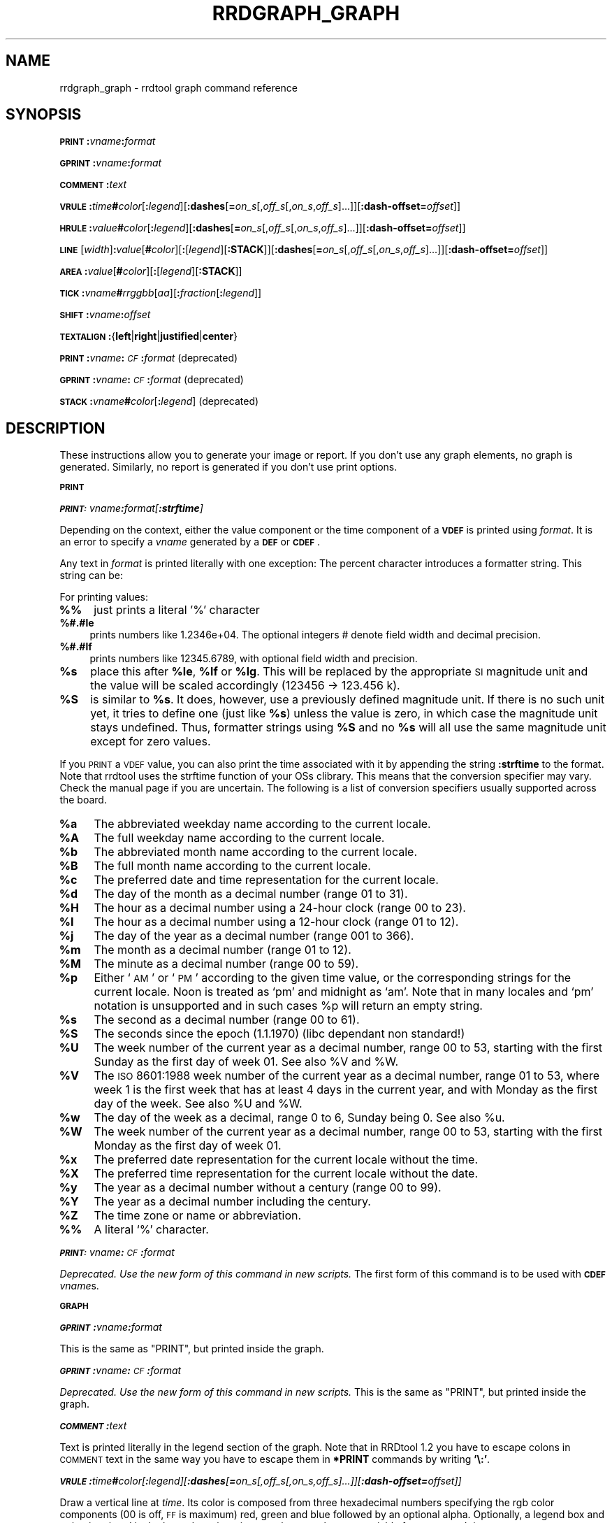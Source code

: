 .\" Automatically generated by Pod::Man v1.37, Pod::Parser v1.32
.\"
.\" Standard preamble:
.\" ========================================================================
.de Sh \" Subsection heading
.br
.if t .Sp
.ne 5
.PP
\fB\\$1\fR
.PP
..
.de Sp \" Vertical space (when we can't use .PP)
.if t .sp .5v
.if n .sp
..
.de Vb \" Begin verbatim text
.ft CW
.nf
.ne \\$1
..
.de Ve \" End verbatim text
.ft R
.fi
..
.\" Set up some character translations and predefined strings.  \*(-- will
.\" give an unbreakable dash, \*(PI will give pi, \*(L" will give a left
.\" double quote, and \*(R" will give a right double quote.  \*(C+ will
.\" give a nicer C++.  Capital omega is used to do unbreakable dashes and
.\" therefore won't be available.  \*(C` and \*(C' expand to `' in nroff,
.\" nothing in troff, for use with C<>.
.tr \(*W-
.ds C+ C\v'-.1v'\h'-1p'\s-2+\h'-1p'+\s0\v'.1v'\h'-1p'
.ie n \{\
.    ds -- \(*W-
.    ds PI pi
.    if (\n(.H=4u)&(1m=24u) .ds -- \(*W\h'-12u'\(*W\h'-12u'-\" diablo 10 pitch
.    if (\n(.H=4u)&(1m=20u) .ds -- \(*W\h'-12u'\(*W\h'-8u'-\"  diablo 12 pitch
.    ds L" ""
.    ds R" ""
.    ds C` ""
.    ds C' ""
'br\}
.el\{\
.    ds -- \|\(em\|
.    ds PI \(*p
.    ds L" ``
.    ds R" ''
'br\}
.\"
.\" If the F register is turned on, we'll generate index entries on stderr for
.\" titles (.TH), headers (.SH), subsections (.Sh), items (.Ip), and index
.\" entries marked with X<> in POD.  Of course, you'll have to process the
.\" output yourself in some meaningful fashion.
.if \nF \{\
.    de IX
.    tm Index:\\$1\t\\n%\t"\\$2"
..
.    nr % 0
.    rr F
.\}
.\"
.\" For nroff, turn off justification.  Always turn off hyphenation; it makes
.\" way too many mistakes in technical documents.
.hy 0
.if n .na
.\"
.\" Accent mark definitions (@(#)ms.acc 1.5 88/02/08 SMI; from UCB 4.2).
.\" Fear.  Run.  Save yourself.  No user-serviceable parts.
.    \" fudge factors for nroff and troff
.if n \{\
.    ds #H 0
.    ds #V .8m
.    ds #F .3m
.    ds #[ \f1
.    ds #] \fP
.\}
.if t \{\
.    ds #H ((1u-(\\\\n(.fu%2u))*.13m)
.    ds #V .6m
.    ds #F 0
.    ds #[ \&
.    ds #] \&
.\}
.    \" simple accents for nroff and troff
.if n \{\
.    ds ' \&
.    ds ` \&
.    ds ^ \&
.    ds , \&
.    ds ~ ~
.    ds /
.\}
.if t \{\
.    ds ' \\k:\h'-(\\n(.wu*8/10-\*(#H)'\'\h"|\\n:u"
.    ds ` \\k:\h'-(\\n(.wu*8/10-\*(#H)'\`\h'|\\n:u'
.    ds ^ \\k:\h'-(\\n(.wu*10/11-\*(#H)'^\h'|\\n:u'
.    ds , \\k:\h'-(\\n(.wu*8/10)',\h'|\\n:u'
.    ds ~ \\k:\h'-(\\n(.wu-\*(#H-.1m)'~\h'|\\n:u'
.    ds / \\k:\h'-(\\n(.wu*8/10-\*(#H)'\z\(sl\h'|\\n:u'
.\}
.    \" troff and (daisy-wheel) nroff accents
.ds : \\k:\h'-(\\n(.wu*8/10-\*(#H+.1m+\*(#F)'\v'-\*(#V'\z.\h'.2m+\*(#F'.\h'|\\n:u'\v'\*(#V'
.ds 8 \h'\*(#H'\(*b\h'-\*(#H'
.ds o \\k:\h'-(\\n(.wu+\w'\(de'u-\*(#H)/2u'\v'-.3n'\*(#[\z\(de\v'.3n'\h'|\\n:u'\*(#]
.ds d- \h'\*(#H'\(pd\h'-\w'~'u'\v'-.25m'\f2\(hy\fP\v'.25m'\h'-\*(#H'
.ds D- D\\k:\h'-\w'D'u'\v'-.11m'\z\(hy\v'.11m'\h'|\\n:u'
.ds th \*(#[\v'.3m'\s+1I\s-1\v'-.3m'\h'-(\w'I'u*2/3)'\s-1o\s+1\*(#]
.ds Th \*(#[\s+2I\s-2\h'-\w'I'u*3/5'\v'-.3m'o\v'.3m'\*(#]
.ds ae a\h'-(\w'a'u*4/10)'e
.ds Ae A\h'-(\w'A'u*4/10)'E
.    \" corrections for vroff
.if v .ds ~ \\k:\h'-(\\n(.wu*9/10-\*(#H)'\s-2\u~\d\s+2\h'|\\n:u'
.if v .ds ^ \\k:\h'-(\\n(.wu*10/11-\*(#H)'\v'-.4m'^\v'.4m'\h'|\\n:u'
.    \" for low resolution devices (crt and lpr)
.if \n(.H>23 .if \n(.V>19 \
\{\
.    ds : e
.    ds 8 ss
.    ds o a
.    ds d- d\h'-1'\(ga
.    ds D- D\h'-1'\(hy
.    ds th \o'bp'
.    ds Th \o'LP'
.    ds ae ae
.    ds Ae AE
.\}
.rm #[ #] #H #V #F C
.\" ========================================================================
.\"
.IX Title "RRDGRAPH_GRAPH 1"
.TH RRDGRAPH_GRAPH 1 "2008-09-06" "1.3.5" "rrdtool"
.SH "NAME"
rrdgraph_graph \- rrdtool graph command reference
.SH "SYNOPSIS"
.IX Header "SYNOPSIS"
\&\fB\s-1PRINT\s0\fR\fB:\fR\fIvname\fR\fB:\fR\fIformat\fR
.PP
\&\fB\s-1GPRINT\s0\fR\fB:\fR\fIvname\fR\fB:\fR\fIformat\fR
.PP
\&\fB\s-1COMMENT\s0\fR\fB:\fR\fItext\fR
.PP
\&\fB\s-1VRULE\s0\fR\fB:\fR\fItime\fR\fB#\fR\fIcolor\fR[\fB:\fR\fIlegend\fR][\fB:dashes\fR[\fB=\fR\fIon_s\fR[,\fIoff_s\fR[,\fIon_s\fR,\fIoff_s\fR]...]][\fB:dash\-offset=\fR\fIoffset\fR]]
.PP
\&\fB\s-1HRULE\s0\fR\fB:\fR\fIvalue\fR\fB#\fR\fIcolor\fR[\fB:\fR\fIlegend\fR][\fB:dashes\fR[\fB=\fR\fIon_s\fR[,\fIoff_s\fR[,\fIon_s\fR,\fIoff_s\fR]...]][\fB:dash\-offset=\fR\fIoffset\fR]]
.PP
\&\fB\s-1LINE\s0\fR[\fIwidth\fR]\fB:\fR\fIvalue\fR[\fB#\fR\fIcolor\fR][\fB:\fR[\fIlegend\fR][\fB:STACK\fR]][\fB:dashes\fR[\fB=\fR\fIon_s\fR[,\fIoff_s\fR[,\fIon_s\fR,\fIoff_s\fR]...]][\fB:dash\-offset=\fR\fIoffset\fR]]
.PP
\&\fB\s-1AREA\s0\fR\fB:\fR\fIvalue\fR[\fB#\fR\fIcolor\fR][\fB:\fR[\fIlegend\fR][\fB:STACK\fR]]
.PP
\&\fB\s-1TICK\s0\fR\fB:\fR\fIvname\fR\fB#\fR\fIrrggbb\fR[\fIaa\fR][\fB:\fR\fIfraction\fR[\fB:\fR\fIlegend\fR]]
.PP
\&\fB\s-1SHIFT\s0\fR\fB:\fR\fIvname\fR\fB:\fR\fIoffset\fR
.PP
\&\fB\s-1TEXTALIGN\s0\fR\fB:\fR{\fBleft\fR|\fBright\fR|\fBjustified\fR|\fBcenter\fR}
.PP
\&\fB\s-1PRINT\s0\fR\fB:\fR\fIvname\fR\fB:\fR\fI\s-1CF\s0\fR\fB:\fR\fIformat\fR (deprecated)
.PP
\&\fB\s-1GPRINT\s0\fR\fB:\fR\fIvname\fR\fB:\fR\fI\s-1CF\s0\fR\fB:\fR\fIformat\fR (deprecated)
.PP
\&\fB\s-1STACK\s0\fR\fB:\fR\fIvname\fR\fB#\fR\fIcolor\fR[\fB:\fR\fIlegend\fR] (deprecated)
.SH "DESCRIPTION"
.IX Header "DESCRIPTION"
These instructions allow you to generate your image or report.
If you don't use any graph elements, no graph is generated.
Similarly, no report is generated if you don't use print options.
.Sh "\s-1PRINT\s0"
.IX Subsection "PRINT"
\fI\f(BI\s-1PRINT:\s0\fI\fIvname\fI\f(BI:\fI\fIformat\fI[\f(BI:strftime\fI]\fR
.IX Subsection "PRINT:vname:format[:strftime]"
.PP
Depending on the context, either the value component or the time
component of a \fB\s-1VDEF\s0\fR is printed using \fIformat\fR. It is an error
to specify a \fIvname\fR generated by a \fB\s-1DEF\s0\fR or \fB\s-1CDEF\s0\fR.
.PP
Any text in \fIformat\fR is printed literally with one exception:
The percent character introduces a formatter string. This string
can be:
.PP
For printing values:
.IP "\fB%%\fR" 4
.IX Item "%%"
just prints a literal '%' character
.IP "\fB%#.#le\fR" 4
.IX Item "%#.#le"
prints numbers like 1.2346e+04. The optional integers # denote field
width and decimal precision.
.IP "\fB%#.#lf\fR" 4
.IX Item "%#.#lf"
prints numbers like 12345.6789, with optional field width
and precision.
.IP "\fB%s\fR" 4
.IX Item "%s"
place this after \fB%le\fR, \fB%lf\fR or \fB%lg\fR. This will be replaced by the
appropriate \s-1SI\s0 magnitude unit and the value will be scaled
accordingly (123456 \-> 123.456 k).
.IP "\fB%S\fR" 4
.IX Item "%S"
is similar to \fB%s\fR. It does, however, use a previously defined
magnitude unit. If there is no such unit yet, it tries to define
one (just like \fB%s\fR) unless the value is zero, in which case the magnitude
unit stays undefined. Thus, formatter strings using \fB%S\fR and no \fB%s\fR
will all use the same magnitude unit except for zero values.
.PP
If you \s-1PRINT\s0 a \s-1VDEF\s0 value, you can also print the time associated with it by appending the string
\&\fB:strftime\fR to the format. Note that rrdtool uses the strftime function of your OSs clibrary. This means that
the conversion specifier may vary. Check the manual page if you are uncertain. The following is a list of
conversion specifiers usually supported across the board. 
.IP "\fB%a\fR" 4
.IX Item "%a"
The abbreviated weekday name according to the current locale.
.IP "\fB%A\fR" 4
.IX Item "%A"
The full weekday name according to the current locale.
.IP "\fB%b\fR" 4
.IX Item "%b"
The abbreviated month name according to the current locale.
.IP "\fB%B\fR" 4
.IX Item "%B"
The full month name according to the current locale.
.IP "\fB%c\fR" 4
.IX Item "%c"
The preferred date and time representation for the current locale.
.IP "\fB%d\fR" 4
.IX Item "%d"
The day of the month as a decimal number (range 01 to 31).
.IP "\fB%H\fR" 4
.IX Item "%H"
The hour as a decimal number using a 24\-hour clock (range 00 to 23).
.IP "\fB%I\fR" 4
.IX Item "%I"
The hour as a decimal number using a 12\-hour clock (range 01 to 12).
.IP "\fB%j\fR" 4
.IX Item "%j"
The day of the year as a decimal number (range 001 to 366).
.IP "\fB%m\fR" 4
.IX Item "%m"
The month as a decimal number (range 01 to 12).
.IP "\fB%M\fR" 4
.IX Item "%M"
The minute as a decimal number (range 00 to 59).
.IP "\fB%p\fR" 4
.IX Item "%p"
Either `\s-1AM\s0' or `\s-1PM\s0' according to the given time value, or the corresponding
strings for the current locale.  Noon is treated as `pm' and midnight as
`am'.  Note that in many locales and `pm' notation is unsupported and in
such cases \f(CW%p\fR will return an empty string.
.IP "\fB%s\fR" 4
.IX Item "%s"
The second as a decimal number (range 00 to 61).
.IP "\fB%S\fR" 4
.IX Item "%S"
The seconds since the epoch (1.1.1970) (libc dependant non standard!)
.IP "\fB%U\fR" 4
.IX Item "%U"
The  week  number  of  the current year as a decimal number, range 00 to 53, starting with the
first Sunday as the first day of week 01. See also \f(CW%V\fR and \f(CW%W\fR.
.IP "\fB%V\fR" 4
.IX Item "%V"
The \s-1ISO\s0 8601:1988 week number of the current year as a decimal number, range 01 to  53,  where
week  1 is the first week that has at least 4 days in the current year, and with Monday as the
first day of the week. See also \f(CW%U\fR and \f(CW%W\fR.
.IP "\fB%w\fR" 4
.IX Item "%w"
The day of the week as a decimal, range 0 to 6, Sunday being 0.  See also \f(CW%u\fR.
.IP "\fB%W\fR" 4
.IX Item "%W"
The week number of the current year as a decimal number, range 00 to  53,  starting  with  the
first Monday as the first day of week 01.
.IP "\fB%x\fR" 4
.IX Item "%x"
The preferred date representation for the current locale without the time.
.IP "\fB%X\fR" 4
.IX Item "%X"
The preferred time representation for the current locale without the date.
.IP "\fB%y\fR" 4
.IX Item "%y"
The year as a decimal number without a century (range 00 to 99).
.IP "\fB%Y\fR" 4
.IX Item "%Y"
The year as a decimal number including the century.
.IP "\fB%Z\fR" 4
.IX Item "%Z"
The time zone or name or abbreviation.
.IP "\fB%%\fR" 4
.IX Item "%%"
A literal `%' character.
.PP
\fI\f(BI\s-1PRINT:\s0\fI\fIvname\fI\f(BI:\fI\fI\s-1CF\s0\fI\f(BI:\fI\fIformat\fI\fR
.IX Subsection "PRINT:vname:CF:format"
.PP
\&\fIDeprecated. Use the new form of this command in new scripts.\fR
The first form of this command is to be used with \fB\s-1CDEF\s0\fR \fIvname\fRs.
.Sh "\s-1GRAPH\s0"
.IX Subsection "GRAPH"
\fI\f(BI\s-1GPRINT\s0\fI\f(BI:\fI\fIvname\fI\f(BI:\fI\fIformat\fI\fR
.IX Subsection "GPRINT:vname:format"
.PP
This is the same as \f(CW\*(C`PRINT\*(C'\fR, but printed inside the graph.
.PP
\fI\f(BI\s-1GPRINT\s0\fI\f(BI:\fI\fIvname\fI\f(BI:\fI\fI\s-1CF\s0\fI\f(BI:\fI\fIformat\fI\fR
.IX Subsection "GPRINT:vname:CF:format"
.PP
\&\fIDeprecated. Use the new form of this command in new scripts.\fR
This is the same as \f(CW\*(C`PRINT\*(C'\fR, but printed inside the graph.
.PP
\fI\f(BI\s-1COMMENT\s0\fI\f(BI:\fI\fItext\fI\fR
.IX Subsection "COMMENT:text"
.PP
Text is printed literally in the legend section of the graph. Note that in
RRDtool 1.2 you have to escape colons in \s-1COMMENT\s0 text in the same way you
have to escape them in \fB*PRINT\fR commands by writing \fB'\e:'\fR.
.PP
\fI\f(BI\s-1VRULE\s0\fI\f(BI:\fI\fItime\fI\f(BI#\fI\fIcolor\fI[\f(BI:\fI\fIlegend\fI][\f(BI:dashes\fI[\f(BI=\fI\fIon_s\fI[,\fIoff_s\fI[,\fIon_s\fI,\fIoff_s\fI]...]][\f(BI:dash\-offset=\fI\fIoffset\fI]]\fR
.IX Subsection "VRULE:time#color[:legend][:dashes[=on_s[,off_s[,on_s,off_s]...]][:dash-offset=offset]]"
.PP
Draw a vertical line at \fItime\fR.  Its color is composed from three
hexadecimal numbers specifying the rgb color components (00 is off, \s-1FF\s0 is
maximum) red, green and blue followed by an optional alpha. Optionally, a legend box and string is
printed in the legend section. \fItime\fR may be a number or a variable
from a \fB\s-1VDEF\s0\fR. It is an error to use \fIvname\fRs from \fB\s-1DEF\s0\fR or \fB\s-1CDEF\s0\fR here.
Dashed lines can be drawn using the \fBdashes\fR modifier. See \fB\s-1LINE\s0\fR for more
details.
.PP
\fI\f(BI\s-1HRULE\s0\fI\f(BI:\fI\fIvalue\fI\f(BI#\fI\fIcolor\fI[\f(BI:\fI\fIlegend\fI][\f(BI:dashes\fI[\f(BI=\fI\fIon_s\fI[,\fIoff_s\fI[,\fIon_s\fI,\fIoff_s\fI]...]][\f(BI:dash\-offset=\fI\fIoffset\fI]]\fR
.IX Subsection "HRULE:value#color[:legend][:dashes[=on_s[,off_s[,on_s,off_s]...]][:dash-offset=offset]]"
.PP
Draw a horizontal line at \fIvalue\fR.  \s-1HRULE\s0 acts much like \s-1LINE\s0 except that
will have no effect on the scale of the graph. If a \s-1HRULE\s0 is outside the
graphing area it will just not be visible.
.PP
\fI\f(BI\s-1LINE\s0\fI[\fIwidth\fI]\f(BI:\fI\fIvalue\fI[\f(BI#\fI\fIcolor\fI][\f(BI:\fI[\fIlegend\fI][\f(BI:STACK\fI]][\f(BI:dashes\fI[\f(BI=\fI\fIon_s\fI[,\fIoff_s\fI[,\fIon_s\fI,\fIoff_s\fI]...]][\f(BI:dash\-offset=\fI\fIoffset\fI]]\fR
.IX Subsection "LINE[width]:value[#color][:[legend][:STACK]][:dashes[=on_s[,off_s[,on_s,off_s]...]][:dash-offset=offset]]"
.PP
Draw a line of the specified width onto the graph. \fIwidth\fR can be a
floating point number. If the color is not specified, the drawing is done
\&'invisibly'. This is useful when stacking something else on top of this
line. Also optional is the legend box and string which will be printed in
the legend section if specified. The \fBvalue\fR can be generated by \fB\s-1DEF\s0\fR,
\&\fB\s-1VDEF\s0\fR, and \fB\s-1CDEF\s0\fR.  If the optional \fB\s-1STACK\s0\fR modifier is used, this line
is stacked on top of the previous element which can be a \fB\s-1LINE\s0\fR or an
\&\fB\s-1AREA\s0\fR.
.PP
The \fBdashes\fR modifier enables dashed line style. Without any further options
a symmetric dashed line with a segment length of 5 pixels will be drawn. The
dash pattern can be changed if the \fBdashes=\fR parameter is followed by either
one value or an even number (1, 2, 4, 6, ...) of positive values. Each value
provides the length of alternate \fIon_s\fR and \fIoff_s\fR portions of the
stroke. The \fBdash-offset\fR parameter specifies an \fIoffset\fR into the pattern
at which the stroke begins.
.PP
When you do not specify a color, you cannot specify a legend.  Should
you want to use \s-1STACK\s0, use the \*(L"LINEx:<value>::STACK\*(R" form.
.PP
\fI\f(BI\s-1AREA\s0\fI\f(BI:\fI\fIvalue\fI[\f(BI#\fI\fIcolor\fI][\f(BI:\fI[\fIlegend\fI][\f(BI:STACK\fI]]\fR
.IX Subsection "AREA:value[#color][:[legend][:STACK]]"
.PP
See \fB\s-1LINE\s0\fR, however the area between the x\-axis and the line will
be filled.
.PP
\fI\f(BI\s-1TICK\s0\fI\f(BI:\fI\fIvname\fI\f(BI#\fI\fIrrggbb\fI[\fIaa\fI][\f(BI:\fI\fIfraction\fI[\f(BI:\fI\fIlegend\fI]]\fR
.IX Subsection "TICK:vname#rrggbb[aa][:fraction[:legend]]"
.PP
Plot a tick mark (a vertical line) for each value of \fIvname\fR that is
non-zero and not *UNKNOWN*. The \fIfraction\fR argument specifies the length of
the tick mark as a fraction of the y\-axis; the default value is 0.1 (10% of
the axis). Note that the color specification is not optional. The \s-1TICK\s0 marks normaly
start at the lower edge of the graphing area. If the fraction is negative they start
at the upper border of the graphing area.
.PP
\fI\f(BI\s-1SHIFT\s0\fI\f(BI:\fI\fIvname\fI\f(BI:\fI\fIoffset\fI\fR
.IX Subsection "SHIFT:vname:offset"
.PP
Using this command \fBRRDtool\fR will graph the following elements
with the specified offset.  For instance, you can specify an
offset of (\ 7*24*60*60\ =\ )\ 604'800\ seconds to \*(L"look back\*(R" one
week. Make sure to tell the viewer of your graph you did this ...
As with the other graphing elements, you can specify a number or
a variable here.
.PP
\fI\f(BI\s-1TEXTALIGN\s0\fI\f(BI:\fI{\f(BIleft\fI|\f(BIright\fI|\f(BIjustified\fI|\f(BIcenter\fI}\fR
.IX Subsection "TEXTALIGN:{left|right|justified|center}"
.PP
Labels are placed below the graph. When they overflow to the left, they wrap
to the next line. By default, lines are justified left and right. The
\&\fB\s-1TEXTALIGN\s0\fR function lets you change this default. This is a command and
not an option, so that you can change the default several times in your
argument list.
.PP
\fI\f(BI\s-1STACK\s0\fI\f(BI:\fI\fIvname\fI\f(BI#\fI\fIcolor\fI[\f(BI:\fI\fIlegend\fI]\fR
.IX Subsection "STACK:vname#color[:legend]"
.PP
\&\fIDeprecated.  Use the \f(BI\s-1STACK\s0\fI modifiers on the other commands instead!\fR
.PP
\&\fBSome notes on stacking\fR
.PP
When stacking, an element is not placed above the X\-axis but rather
on top of the previous element.  There must be something to stack
upon.
.PP
You can use an \fBinvisible\fR \s-1LINE\s0 or \s-1AREA\s0 to stacked upon.
.PP
An \fBunknown\fR value makes the entire stack unknown from that moment on.
You don't know where to begin (the unknown value) and therefore do
not know where to end.
.PP
If you want to make sure you will be displaying a certain variable,
make sure never to stack upon the unknown value.  Use a \s-1CDEF\s0 instruction
with \fB\s-1IF\s0\fR and \fB\s-1UN\s0\fR to do so.
.SH "NOTES on legend arguments"
.IX Header "NOTES on legend arguments"
.Sh "Escaping the colon"
.IX Subsection "Escaping the colon"
A colon ':' in a \fIlegend\fR argument will mark the end of the
legend. To enter a ':' as part of a legend, the colon must be escaped
with a backslash '\e:'.  Beware that many environments process
backslashes themselves, so it may be necessary to write two
backslashes in order to one being passed onto rrd_graph.
.Sh "String Formatting"
.IX Subsection "String Formatting"
The text printed below the actual graph can be formatted by appending special
escape characters at the end of a text. When ever such a character occurs,
all pending text is pushed onto the graph according to the character
specified.
.PP
Valid markers are: \fB\ej\fR for justified, \fB\el\fR for left aligned, \fB\er\fR for
right aligned, and \fB\ec\fR for centered. In the next section there is an
example showing how to use centered formatting.
.PP
\&\fB\en\fR is a valid alias for \fB\el\fR since incomplete parsing in earlier
versions of rrdtool lead to this behaviour and a number of people has been using it.
.PP
Normally there are two space characters inserted between every two items
printed into the graph. The space following a string can be suppressed by
putting a \fB\eg\fR at the end of the string. The \fB\eg\fR also ignores any space
inside the string if it is at the very end of the string. This can be used
in connection with \fB%s\fR to suppress empty unit strings.
.PP
.Vb 1
\& GPRINT:a:MAX:%lf%s\eg
.Ve
.PP
A special case is \s-1COMMENT:\s0\fB\es\fR which inserts some additional vertical space
before placing the next row of legends.
.PP
If you are using the proportional font in your graph, you can use tab
characters or the sequence \fB\et\fR to line-up legend elements. Note that
the tabs inserted are relative to the start of the current legend
element!
.PP
Since RRDtool 1.3 is using Pango for rending text, you can use Pango markup.
Pango uses the xml \fBspan\fR tags for inline formatting instructions.:
.PP
A simple example of a marked-up string might be: 
.PP
.Vb 1
\& <span foreground="blue" size="x\-large">Blue text</span> is <i>cool</i>!
.Ve
.PP
The complete list of attributes for the span tag (taken from the pango documentation):
.IP "\fBfont_desc\fR" 4
.IX Item "font_desc"
A font description string, such as \*(L"Sans Italic 12\*(R"; note that any other span attributes will override this description. So if you have \*(L"Sans Italic\*(R" and also a style=\*(L"normal\*(R" attribute, you will get Sans normal, not italic.
.IP "\fBfont_family\fR" 4
.IX Item "font_family"
A font family name
.IP "\fBface\fR" 4
.IX Item "face"
Synonym for font_family
.IP "\fBsize\fR" 4
.IX Item "size"
Font size in 1024ths of a point, or one of the absolute sizes 'xx\-small', 'x\-small', 'small', 'medium', 'large', 'x\-large', 'xx\-large', or one of the relative sizes 'smaller' or 'larger'. If you want to specify a absolute size, it's usually easier to take advantage of the ability to specify a partial font description using 'font_desc'; you can use font_desc='12.5' rather than size='12800'.
.IP "\fBstyle\fR" 4
.IX Item "style"
One of 'normal', 'oblique', 'italic'
.IP "\fBweight\fR" 4
.IX Item "weight"
One of 'ultralight', 'light', 'normal', 'bold', 'ultrabold', 'heavy', or a numeric weight
.IP "\fBvariant\fR" 4
.IX Item "variant"
\&'normal' or 'smallcaps'
.IP "\fBstretch\fR" 4
.IX Item "stretch"
One of 'ultracondensed', 'extracondensed', 'condensed', 'semicondensed', 'normal', 'semiexpanded', 'expanded', 'extraexpanded', 'ultraexpanded'
.IP "\fBforeground\fR" 4
.IX Item "foreground"
An \s-1RGB\s0 color specification such as '#00FF00' or a color name such as 'red'
.IP "\fBbackground\fR" 4
.IX Item "background"
An \s-1RGB\s0 color specification such as '#00FF00' or a color name such as 'red'
.IP "\fBunderline\fR" 4
.IX Item "underline"
One of 'none', 'single', 'double', 'low', 'error'
.IP "\fBunderline_color\fR" 4
.IX Item "underline_color"
The color of underlines; an \s-1RGB\s0 color specification such as '#00FF00' or a color name such as 'red'
.IP "\fBrise\fR" 4
.IX Item "rise"
Vertical displacement, in 10000ths of an em. Can be negative for subscript, positive for superscript.
.IP "\fBstrikethrough\fR" 4
.IX Item "strikethrough"
\&'true' or 'false' whether to strike through the text
.IP "\fBstrikethrough_color\fR" 4
.IX Item "strikethrough_color"
The color of strikethrough lines; an \s-1RGB\s0 color specification such as '#00FF00' or a color name such as 'red'
.IP "\fBfallback\fR" 4
.IX Item "fallback"
\&'true' or 'false' whether to enable fallback. If disabled, then characters will only be used from the closest matching font on the system. No fallback will be done to other fonts on the system that might contain the characters in the text. Fallback is enabled by default. Most applications should not disable fallback.
.IP "\fBlang\fR" 4
.IX Item "lang"
A language code, indicating the text language
.IP "\fBletter_spacing\fR" 4
.IX Item "letter_spacing"
Inter-letter spacing in 1024ths of a point.
.IP "\fBgravity\fR" 4
.IX Item "gravity"
One of 'south', 'east', 'north', 'west', 'auto'.
.IP "\fBgravity_hint\fR" 4
.IX Item "gravity_hint"
One of 'natural', 'strong', 'line'.
.PP
To save you some typing, there are also some shortcuts:
.IP "\fBb\fR" 4
.IX Item "b"
Bold
.IP "\fBbig\fR" 4
.IX Item "big"
Makes font relatively larger, equivalent to <span size=\*(L"larger\*(R">
.IP "\fBi\fR" 4
.IX Item "i"
Italic
.IP "\fBs\fR" 4
.IX Item "s"
Strikethrough
.IP "\fBsub\fR" 4
.IX Item "sub"
Subscript
.IP "\fBsup\fR" 4
.IX Item "sup"
Superscript
.IP "\fBsmall\fR" 4
.IX Item "small"
Makes font relatively smaller, equivalent to <span size=\*(L"smaller\*(R">
.IP "\fBtt\fR" 4
.IX Item "tt"
Monospace font
.IP "\fBu\fR" 4
.IX Item "u"
Underline 
.SH "SEE ALSO"
.IX Header "SEE ALSO"
rrdgraph gives an overview of how \fBrrdtool graph\fR works.
rrdgraph_data describes \fB\s-1DEF\s0\fR,\fB\s-1CDEF\s0\fR and \fB\s-1VDEF\s0\fR in detail.
rrdgraph_rpn describes the \fB\s-1RPN\s0\fR language used in the \fB?DEF\fR statements.
rrdgraph_graph page describes all of the graph and print functions.
.PP
Make sure to read rrdgraph_examples for tips&tricks.
.SH "AUTHOR"
.IX Header "AUTHOR"
Program by Tobias Oetiker <tobi@oetiker.ch>
.PP
This manual page by Alex van den Bogaerdt <alex@ergens.op.het.net>
